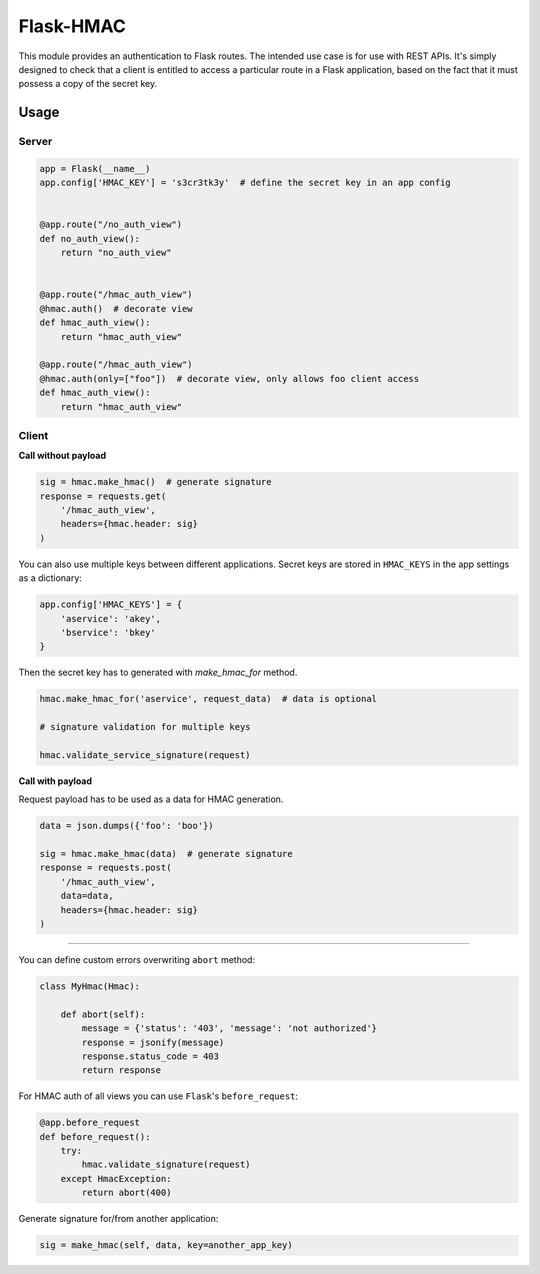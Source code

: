 Flask-HMAC
==========

|circle| |downloads| |version| |license|

This module provides an authentication to Flask routes. The intended use case
is for use with REST APIs. It's simply designed to check that a client is
entitled to access a particular route in a Flask application, based on the fact
that it must possess a copy of the secret key.


Usage
-----

Server
~~~~~~

.. sourcecode:: python

    app = Flask(__name__)
    app.config['HMAC_KEY'] = 's3cr3tk3y'  # define the secret key in an app config


    @app.route("/no_auth_view")
    def no_auth_view():
        return "no_auth_view"


    @app.route("/hmac_auth_view")
    @hmac.auth()  # decorate view
    def hmac_auth_view():
        return "hmac_auth_view"

    @app.route("/hmac_auth_view")
    @hmac.auth(only=["foo"])  # decorate view, only allows foo client access
    def hmac_auth_view():
        return "hmac_auth_view"


Client
~~~~~~

**Call without payload**


.. sourcecode:: python

    sig = hmac.make_hmac()  # generate signature
    response = requests.get(
        '/hmac_auth_view',
        headers={hmac.header: sig}
    )


You can also use multiple keys between different applications. Secret keys are
stored in ``HMAC_KEYS`` in the app settings as a dictionary:

.. sourcecode:: python

    app.config['HMAC_KEYS'] = {
        'aservice': 'akey',
        'bservice': 'bkey'
    }


Then the secret key has to generated with `make_hmac_for` method.

.. sourcecode:: python

    hmac.make_hmac_for('aservice', request_data)  # data is optional

    # signature validation for multiple keys

    hmac.validate_service_signature(request)


**Call with payload**

Request payload has to be used as a data for HMAC generation.

.. sourcecode:: python

    data = json.dumps({'foo': 'boo'})

    sig = hmac.make_hmac(data)  # generate signature
    response = requests.post(
        '/hmac_auth_view',
        data=data,
        headers={hmac.header: sig}
    )


----

You can define custom errors overwriting ``abort`` method:

.. sourcecode:: python

    class MyHmac(Hmac):

        def abort(self):
            message = {'status': '403', 'message': 'not authorized'}
            response = jsonify(message)
            response.status_code = 403
            return response

For HMAC auth of all views you can use ``Flask``'s ``before_request``:

.. sourcecode:: python

    @app.before_request
    def before_request():
        try:
            hmac.validate_signature(request)
        except HmacException:
            return abort(400)


Generate signature for/from another application:

.. sourcecode:: python

    sig = make_hmac(self, data, key=another_app_key)


.. |circle| image:: https://img.shields.io/circleci/project/thisissoon/flask-hmac.svg
    :target: https://circleci.com/gh/thisissoon/flask-hmac

.. |downloads| image:: http://img.shields.io/pypi/dm/flaskhmac.svg
    :target: https://pypi.python.org/pypi/flaskhmac

.. |version| image:: http://img.shields.io/pypi/v/flaskhmac.svg
    :target: https://pypi.python.org/pypi/flaskhmac

.. |license| image:: http://img.shields.io/pypi/l/flaskhmac.svg
    :target: https://pypi.python.org/pypi/flaskhmac
